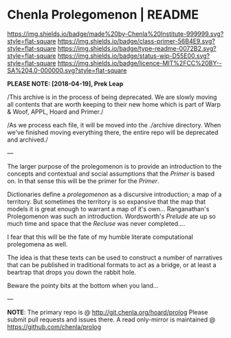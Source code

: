 #   -*- mode: org; fill-column: 60 -*-
#+STARTUP: showall

* Chenla Prolegomenon | README
  :PROPERTIES:
  :CUSTOM_ID: 
  :Name:      /home/deerpig/proj/chenla/prolog/README.org
  :Created:   2017-06-22T11:37@Prek Leap (11.642600N-104.919210W)
  :ID:        2c816d16-ca6b-4f9e-a5f3-e5d47ac5d5fc
  :VER:       551378298.454409166
  :GEO:       48P-491193-1287029-15
  :BXID:      proj:RCL1-6613
  :Class:     primer
  :Type:      readme
  :Status:    wip 
  :Licence:   MIT/CC BY-SA 4.0
  :END:

[[https://img.shields.io/badge/made%20by-Chenla%20Institute-999999.svg?style=flat-square]]
[[https://img.shields.io/badge/class-primer-56B4E9.svg?style=flat-square]]
[[https://img.shields.io/badge/type-readme-0072B2.svg?style=flat-square]]
[[https://img.shields.io/badge/status-wip-D55E00.svg?style=flat-square]]
[[https://img.shields.io/badge/licence-MIT%2FCC%20BY--SA%204.0-000000.svg?style=flat-square]]

*PLEASE NOTE: [2018-04-19], Prek Leap*

/This archive is in the process of being deprecated. We are
slowly moving all contents that are worth keeping to their
new home which is part of Warp & Woof, APPL, Hoard and
Primer./

/As we process each file, it will be moved into the ./archive
directory.  When we've finished moving everything there, the
entire repo will be deprecated and archived./

---

The larger purpose of the prolegomenon is to provide an
introduction to the concepts and contextual and social
assumptions that the /Primer/ is based on.  In that sense
this will be the primer for the /Primer/.

Dictionaries define a /prolegomenon/ as a discursive
introduction; a map of a territory.  But sometimes the
territory is so expansive that the map that models it is
great enough to warrant a map of it's own...  Ranganathan's
Prolegomenon was such an introduction.  Wordsworth's
/Prelude/ ate up so much time and space that the /Recluse/
was never completed....

I fear that this will be the fate of my humble literate
computational prolegomena as well.

The idea is that these texts can be used to construct a
number of narratives that can be published in traditional
formats to act as a bridge, or at least a beartrap that
drops you down the rabbit hole.

Beware the pointy bits at the bottom when you land...

--- 

*NOTE*: The primary repo is @ [[http://git.chenla.org/hoard/prolog]] 
Please submit pull requests and issues there.  A read
only-mirror is maintained @ [[https://github.com/chenla/prolog]]
